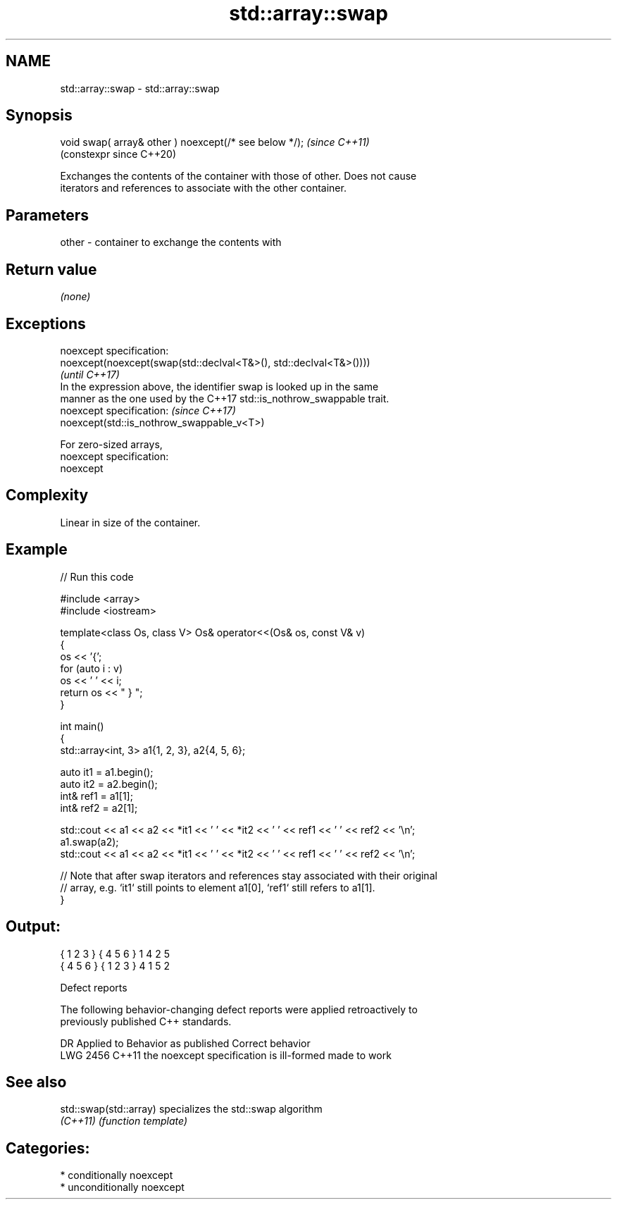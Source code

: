 .TH std::array::swap 3 "2024.06.10" "http://cppreference.com" "C++ Standard Libary"
.SH NAME
std::array::swap \- std::array::swap

.SH Synopsis
   void swap( array& other ) noexcept(/* see below */);  \fI(since C++11)\fP
                                                         (constexpr since C++20)

   Exchanges the contents of the container with those of other. Does not cause
   iterators and references to associate with the other container.

.SH Parameters

   other - container to exchange the contents with

.SH Return value

   \fI(none)\fP

.SH Exceptions

   noexcept specification:
   noexcept(noexcept(swap(std::declval<T&>(), std::declval<T&>())))
                                                                          \fI(until C++17)\fP
   In the expression above, the identifier swap is looked up in the same
   manner as the one used by the C++17 std::is_nothrow_swappable trait.
   noexcept specification:                                                \fI(since C++17)\fP
   noexcept(std::is_nothrow_swappable_v<T>)

   For zero-sized arrays,
   noexcept specification:
   noexcept


.SH Complexity

   Linear in size of the container.

.SH Example


// Run this code

 #include <array>
 #include <iostream>

 template<class Os, class V> Os& operator<<(Os& os, const V& v)
 {
     os << '{';
     for (auto i : v)
         os << ' ' << i;
     return os << " } ";
 }

 int main()
 {
     std::array<int, 3> a1{1, 2, 3}, a2{4, 5, 6};

     auto it1 = a1.begin();
     auto it2 = a2.begin();
     int& ref1 = a1[1];
     int& ref2 = a2[1];

     std::cout << a1 << a2 << *it1 << ' ' << *it2 << ' ' << ref1 << ' ' << ref2 << '\\n';
     a1.swap(a2);
     std::cout << a1 << a2 << *it1 << ' ' << *it2 << ' ' << ref1 << ' ' << ref2 << '\\n';

     // Note that after swap iterators and references stay associated with their original
     // array, e.g. `it1` still points to element a1[0], `ref1` still refers to a1[1].
 }

.SH Output:

 { 1 2 3 } { 4 5 6 } 1 4 2 5
 { 4 5 6 } { 1 2 3 } 4 1 5 2

   Defect reports

   The following behavior-changing defect reports were applied retroactively to
   previously published C++ standards.

      DR    Applied to          Behavior as published           Correct behavior
   LWG 2456 C++11      the noexcept specification is ill-formed made to work

.SH See also

   std::swap(std::array) specializes the std::swap algorithm
   \fI(C++11)\fP               \fI(function template)\fP

.SH Categories:
     * conditionally noexcept
     * unconditionally noexcept

